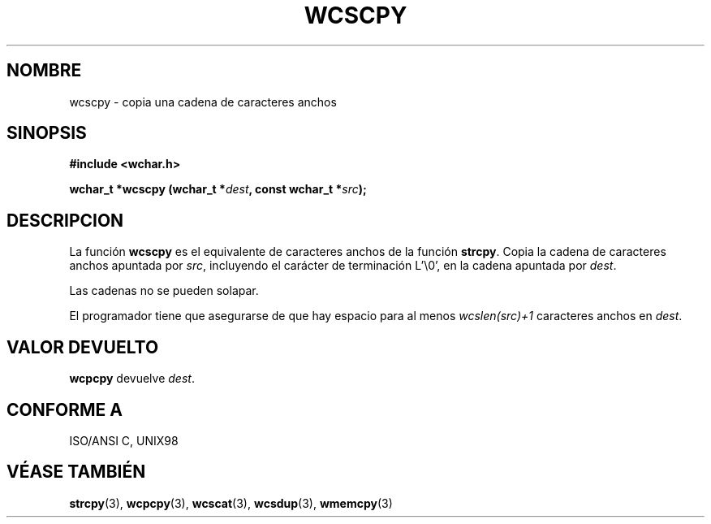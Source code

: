 .\" Copyright (c) Bruno Haible <haible@clisp.cons.org>
.\"
.\" Traducida por Pedro Pablo Fábrega <pfabrega@arrakis.es>
.\" Esto es documentación libre; puede redistribuirla y/o
.\" modificarla bajo los términos de la Licencia Pública General GNU
.\" publicada por la Free Software Foundation; bien la versión 2 de
.\" la Licencia o (a su elección) cualquier versión posterior.
.\"
.\" Referencias consultadas:
.\"   código fuente y manual de glibc-2 GNU
.\"   referencia de la bibliote C Dinkumware http://www.dinkumware.com/
.\"   Especificaciones Single Unix de OpenGroup http://www.UNIX-systems.org/onl
.\"   ISO/IEC 9899:1999
.\"
.\" Translation revised Wed Aug  2 2000 by Juan Piernas <piernas@ditec.um.es>
.\"
.TH WCSCPY 3  "25 julio 1999" "GNU" "Manual del Programador Linux"
.SH NOMBRE
wcscpy \- copia una cadena de caracteres anchos
.SH SINOPSIS
.nf
.B #include <wchar.h>
.sp
.BI "wchar_t *wcscpy (wchar_t *" dest ", const wchar_t *" src );
.fi
.SH DESCRIPCION
La función \fBwcscpy\fP es el equivalente de caracteres anchos de
la función \fBstrcpy\fP. Copia la cadena de caracteres anchos
apuntada por \fIsrc\fP, incluyendo el carácter de terminación
L'\\0', en la cadena apuntada por \fIdest\fP.
.PP
Las cadenas no se pueden solapar.
.PP
El programador tiene que asegurarse de que hay espacio para al menos
\fIwcslen(src)+1\fP caracteres anchos en \fIdest\fP.
.SH "VALOR DEVUELTO"
\fBwcpcpy\fP devuelve  \fIdest\fP.
.SH "CONFORME A"
ISO/ANSI C, UNIX98
.SH "VÉASE TAMBIÉN"
.BR strcpy "(3), " wcpcpy "(3), " wcscat "(3), " wcsdup "(3), " wmemcpy (3)
